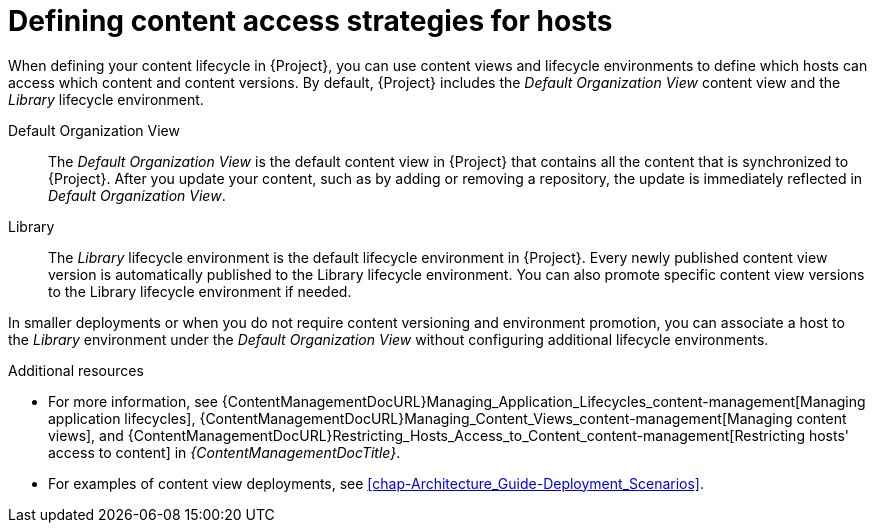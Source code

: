 [id="defining-content-access-strategies-for-hosts-{context}"]
= Defining content access strategies for hosts

When defining your content lifecycle in {Project}, you can use content views and lifecycle environments to define which hosts can access which content and content versions.
By default, {Project} includes the _Default Organization View_ content view and the _Library_ lifecycle environment.

Default Organization View::
The _Default Organization View_ is the default content view in {Project} that contains all the content that is synchronized to {Project}.
After you update your content, such as by adding or removing a repository, the update is immediately reflected in _Default Organization View_.

Library::
The _Library_ lifecycle environment is the default lifecycle environment in {Project}.
Every newly published content view version is automatically published to the Library lifecycle environment.
You can also promote specific content view versions to the Library lifecycle environment if needed.

In smaller deployments or when you do not require content versioning and environment promotion, you can associate a host to the _Library_ environment under the _Default Organization View_ without configuring additional lifecycle environments.

.Additional resources
* For more information, see {ContentManagementDocURL}Managing_Application_Lifecycles_content-management[Managing application lifecycles], {ContentManagementDocURL}Managing_Content_Views_content-management[Managing content views], and {ContentManagementDocURL}Restricting_Hosts_Access_to_Content_content-management[Restricting hosts' access to content] in _{ContentManagementDocTitle}_.
* For examples of content view deployments, see xref:chap-Architecture_Guide-Deployment_Scenarios[].

